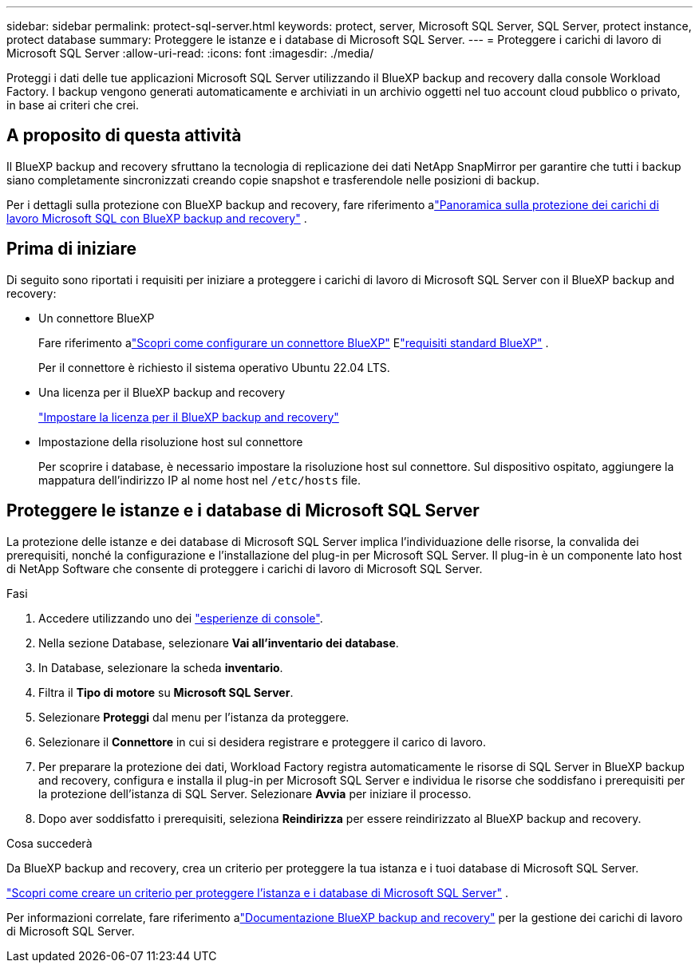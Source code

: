 ---
sidebar: sidebar 
permalink: protect-sql-server.html 
keywords: protect, server, Microsoft SQL Server, SQL Server, protect instance, protect database 
summary: Proteggere le istanze e i database di Microsoft SQL Server. 
---
= Proteggere i carichi di lavoro di Microsoft SQL Server
:allow-uri-read: 
:icons: font
:imagesdir: ./media/


[role="lead"]
Proteggi i dati delle tue applicazioni Microsoft SQL Server utilizzando il BlueXP backup and recovery dalla console Workload Factory.  I backup vengono generati automaticamente e archiviati in un archivio oggetti nel tuo account cloud pubblico o privato, in base ai criteri che crei.



== A proposito di questa attività

Il BlueXP backup and recovery sfruttano la tecnologia di replicazione dei dati NetApp SnapMirror per garantire che tutti i backup siano completamente sincronizzati creando copie snapshot e trasferendole nelle posizioni di backup.

Per i dettagli sulla protezione con BlueXP backup and recovery, fare riferimento alink:https://docs.netapp.com/us-en/bluexp-backup-recovery/br-use-mssql-protect-overview.html["Panoramica sulla protezione dei carichi di lavoro Microsoft SQL con BlueXP backup and recovery"^] .



== Prima di iniziare

Di seguito sono riportati i requisiti per iniziare a proteggere i carichi di lavoro di Microsoft SQL Server con il BlueXP backup and recovery:

* Un connettore BlueXP
+
Fare riferimento alink:https://docs.netapp.com/us-en/bluexp-setup-admin/concept-connectors.html["Scopri come configurare un connettore BlueXP"^] Elink:https://docs.netapp.com/us-en/bluexp-setup-admin/reference-iam-predefined-roles.html["requisiti standard BlueXP"^] .

+
Per il connettore è richiesto il sistema operativo Ubuntu 22.04 LTS.

* Una licenza per il BlueXP backup and recovery
+
link:https://docs.netapp.com/us-en/bluexp-backup-recovery/br-start-licensing.html["Impostare la licenza per il BlueXP backup and recovery"^]

* Impostazione della risoluzione host sul connettore
+
Per scoprire i database, è necessario impostare la risoluzione host sul connettore.  Sul dispositivo ospitato, aggiungere la mappatura dell'indirizzo IP al nome host nel `/etc/hosts` file.





== Proteggere le istanze e i database di Microsoft SQL Server

La protezione delle istanze e dei database di Microsoft SQL Server implica l'individuazione delle risorse, la convalida dei prerequisiti, nonché la configurazione e l'installazione del plug-in per Microsoft SQL Server.  Il plug-in è un componente lato host di NetApp Software che consente di proteggere i carichi di lavoro di Microsoft SQL Server.

.Fasi
. Accedere utilizzando uno dei link:https://docs.netapp.com/us-en/workload-setup-admin/console-experiences.html["esperienze di console"^].
. Nella sezione Database, selezionare *Vai all'inventario dei database*.
. In Database, selezionare la scheda *inventario*.
. Filtra il *Tipo di motore* su *Microsoft SQL Server*.
. Selezionare *Proteggi* dal menu per l'istanza da proteggere.
. Selezionare il *Connettore* in cui si desidera registrare e proteggere il carico di lavoro.
. Per preparare la protezione dei dati, Workload Factory registra automaticamente le risorse di SQL Server in BlueXP backup and recovery, configura e installa il plug-in per Microsoft SQL Server e individua le risorse che soddisfano i prerequisiti per la protezione dell'istanza di SQL Server.  Selezionare *Avvia* per iniziare il processo.
. Dopo aver soddisfatto i prerequisiti, seleziona *Reindirizza* per essere reindirizzato al BlueXP backup and recovery.


.Cosa succederà
Da BlueXP backup and recovery, crea un criterio per proteggere la tua istanza e i tuoi database di Microsoft SQL Server.

link:https://docs.netapp.com/us-en/bluexp-backup-recovery/br-use-policies-create.html["Scopri come creare un criterio per proteggere l'istanza e i database di Microsoft SQL Server"^] .

Per informazioni correlate, fare riferimento alink:https://docs.netapp.com/us-en/bluexp-backup-recovery/br-use-mssql-protect-overview.html["Documentazione BlueXP backup and recovery"^] per la gestione dei carichi di lavoro di Microsoft SQL Server.
